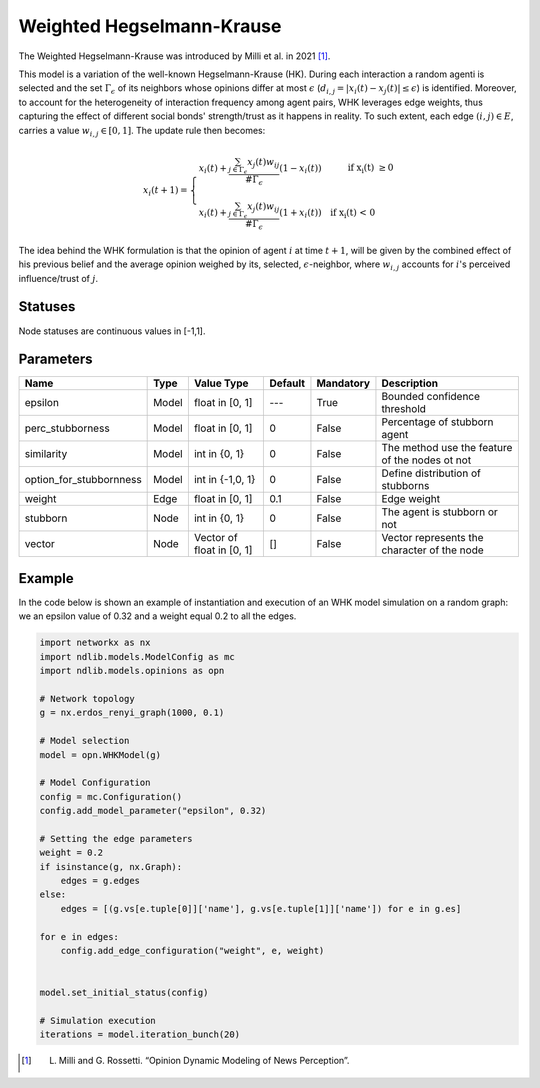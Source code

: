 *****************************
Weighted Hegselmann-Krause
*****************************

The Weighted Hegselmann-Krause was introduced by Milli et al. in 2021 [#]_.

This model is a variation of the well-known Hegselmann-Krause (HK).
During each interaction a random  agenti is  selected  and  the  set :math:`\Gamma_{\epsilon}` of  its  neighbors  whose
opinions differ at most :math:`\epsilon` (:math:`d_{i,j}=|x_i(t)-x_j(t)|\leq \epsilon`) is identified.
Moreover, to account for the heterogeneity of interaction frequency among agent pairs, WHK leverages edge weights, thus capturing the effect of different social bonds' strength/trust as it happens in reality.
To such extent, each edge :math:`(i,j) \in E`, carries a value :math:`w_{i,j}\in [0,1]`.
The update rule then becomes:

.. math::

        x_i(t+1)= \left\{ \begin{array}{ll}
               x_i(t) + \frac{\sum_{j \in \Gamma_{\epsilon}} x_j(t)w_{ij}}{\#\Gamma_{\epsilon}} (1-x_i(t)) \quad \quad \text{\quad if   x_i(t) \geq 0}\\
              x_i(t) + \frac{\sum_{j \in \Gamma_{\epsilon}} x_j(t)w_{ij}}{\#\Gamma_{\epsilon}} (1+x_i(t)) \quad \text{if  x_i(t) < 0 }
                \end{array}
                \right.


The idea behind the WHK formulation is that the opinion of agent :math:`i` at time :math:`t+1`, will be given by the combined effect of his previous belief and the average opinion weighed by its, selected, :math:`\epsilon`-neighbor, where :math:`w_{i,j}` accounts for  :math:`i`'s perceived influence/trust of :math:`j`.

--------
Statuses
--------

Node statuses are continuous values in [-1,1].

----------
Parameters
----------

===========================  =====  =========================  =======  =========  ==============================================
Name                         Type   Value Type                 Default  Mandatory  Description
===========================  =====  =========================  =======  =========  ==============================================
epsilon                      Model  float in [0, 1]             ---     True       Bounded confidence threshold
perc_stubborness             Model  float in [0, 1]             0       False      Percentage of stubborn agent
similarity                   Model  int in {0, 1}               0       False      The method use the feature of the nodes ot not
option_for_stubbornness      Model  int in {-1,0, 1}            0       False      Define distribution of stubborns
weight                       Edge   float in [0, 1]             0.1     False      Edge weight
stubborn                     Node   int in {0, 1}               0       False      The agent is stubborn or not
vector                       Node   Vector of float in [0, 1]   []      False      Vector represents the character of the node
===========================  =====  =========================  =======  =========  ==============================================


-------
Example
-------

In the code below is shown an example of instantiation and execution of an WHK model simulation on a random graph:
we an epsilon value of 0.32 and a weight equal 0.2 to all the edges.


.. code-block:: python

    import networkx as nx
    import ndlib.models.ModelConfig as mc
    import ndlib.models.opinions as opn

    # Network topology
    g = nx.erdos_renyi_graph(1000, 0.1)

    # Model selection
    model = opn.WHKModel(g)

    # Model Configuration
    config = mc.Configuration()
    config.add_model_parameter("epsilon", 0.32)

    # Setting the edge parameters
    weight = 0.2
    if isinstance(g, nx.Graph):
        edges = g.edges
    else:
        edges = [(g.vs[e.tuple[0]]['name'], g.vs[e.tuple[1]]['name']) for e in g.es]

    for e in edges:
        config.add_edge_configuration("weight", e, weight)


    model.set_initial_status(config)

    # Simulation execution
    iterations = model.iteration_bunch(20)


.. [#] L. Milli and G. Rossetti. “Opinion Dynamic Modeling of News Perception”.